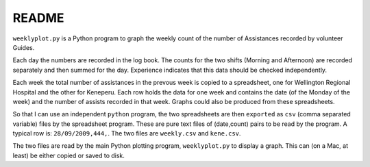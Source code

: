 ===========
README
===========

..    Current program version 2.15
      gav 2016.01.08

``weeklyplot.py`` is a Python program to graph the weekly count of the
number of Assistances recorded by volunteer Guides.

Each day the numbers are recorded in the log book. The counts for the
two shifts (Morning and Afternoon) are recorded separately and then
summed for the day. Experience indicates that this data should be
checked independently.

Each week the total number of assistances in the prevous week is
copied to a spreadsheet, one for Wellington Regional Hospital and the
other for Keneperu. Each row holds the data for one week and contains
the date (of the Monday of the week) and the number of assists
recorded in that week. Graphs could also be produced from these
spreadsheets.

So that I can use an independent ``python`` program, the two
spreadsheets are then ``exported`` as ``csv`` (comma separated
variable) files by the spreadsheet program. These are pure text
files of (date,count) pairs to be read by the program. A typical row
is: ``28/09/2009,444,``. The two files are ``weekly.csv`` and
``kene.csv``.

The two files are read by the main Python plotting program,
``weeklyplot.py`` to display a graph. This can (on a Mac, at least) be
either copied or saved to disk.


   
